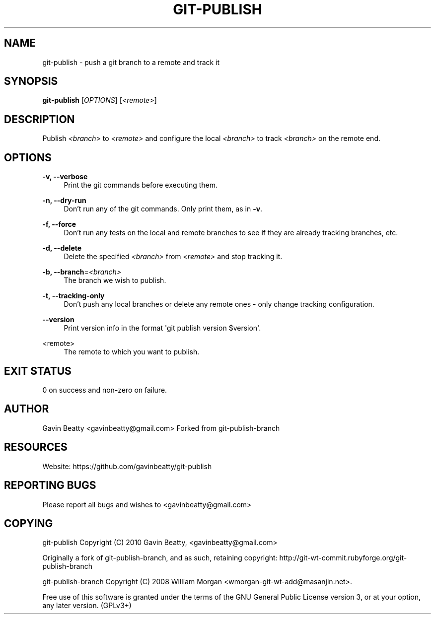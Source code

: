'\" t
.\"     Title: git-publish
.\"    Author: [see the "AUTHOR" section]
.\" Generator: DocBook XSL Stylesheets v1.78.1 <http://docbook.sf.net/>
.\"      Date: 11/25/2013
.\"    Manual: \ \&
.\"    Source: \ \&
.\"  Language: English
.\"
.TH "GIT\-PUBLISH" "1" "11/25/2013" "\ \&" "\ \&"
.\" -----------------------------------------------------------------
.\" * Define some portability stuff
.\" -----------------------------------------------------------------
.\" ~~~~~~~~~~~~~~~~~~~~~~~~~~~~~~~~~~~~~~~~~~~~~~~~~~~~~~~~~~~~~~~~~
.\" http://bugs.debian.org/507673
.\" http://lists.gnu.org/archive/html/groff/2009-02/msg00013.html
.\" ~~~~~~~~~~~~~~~~~~~~~~~~~~~~~~~~~~~~~~~~~~~~~~~~~~~~~~~~~~~~~~~~~
.ie \n(.g .ds Aq \(aq
.el       .ds Aq '
.\" -----------------------------------------------------------------
.\" * set default formatting
.\" -----------------------------------------------------------------
.\" disable hyphenation
.nh
.\" disable justification (adjust text to left margin only)
.ad l
.\" -----------------------------------------------------------------
.\" * MAIN CONTENT STARTS HERE *
.\" -----------------------------------------------------------------
.SH "NAME"
git-publish \- push a git branch to a remote and track it
.SH "SYNOPSIS"
.sp
\fBgit\-publish\fR [\fIOPTIONS\fR] [\fI<remote>\fR]
.SH "DESCRIPTION"
.sp
Publish \fI<branch>\fR to \fI<remote>\fR and configure the local \fI<branch>\fR to track \fI<branch>\fR on the remote end\&.
.SH "OPTIONS"
.PP
\fB\-v, \-\-verbose\fR
.RS 4
Print the git commands before executing them\&.
.RE
.PP
\fB\-n, \-\-dry\-run\fR
.RS 4
Don\(cqt run any of the git commands\&. Only print them, as in
\fB\-v\fR\&.
.RE
.PP
\fB\-f, \-\-force\fR
.RS 4
Don\(cqt run any tests on the local and remote branches to see if they are already tracking branches, etc\&.
.RE
.PP
\fB\-d, \-\-delete\fR
.RS 4
Delete the specified
\fI<branch>\fR
from
\fI<remote>\fR
and stop tracking it\&.
.RE
.PP
\fB\-b, \-\-branch\fR=\fI<branch>\fR
.RS 4
The branch we wish to publish\&.
.RE
.PP
\fB\-t, \-\-tracking\-only\fR
.RS 4
Don\(cqt push any local branches or delete any remote ones \- only change tracking configuration\&.
.RE
.PP
\fB\-\-version\fR
.RS 4
Print version info in the format \*(Aqgit publish version $version\*(Aq\&.
.RE
.PP
<remote>
.RS 4
The remote to which you want to publish\&.
.RE
.SH "EXIT STATUS"
.sp
0 on success and non\-zero on failure\&.
.SH "AUTHOR"
.sp
Gavin Beatty <gavinbeatty@gmail\&.com> Forked from git\-publish\-branch
.SH "RESOURCES"
.sp
Website: https://github\&.com/gavinbeatty/git\-publish
.SH "REPORTING BUGS"
.sp
Please report all bugs and wishes to <gavinbeatty@gmail\&.com>
.SH "COPYING"
.sp
git\-publish Copyright (C) 2010 Gavin Beatty, <gavinbeatty@gmail\&.com>
.sp
Originally a fork of git\-publish\-branch, and as such, retaining copyright: http://git\-wt\-commit\&.rubyforge\&.org/git\-publish\-branch
.sp
git\-publish\-branch Copyright (C) 2008 William Morgan <wmorgan\-git\-wt\-add@masanjin\&.net>\&.
.sp
Free use of this software is granted under the terms of the GNU General Public License version 3, or at your option, any later version\&. (GPLv3+)
